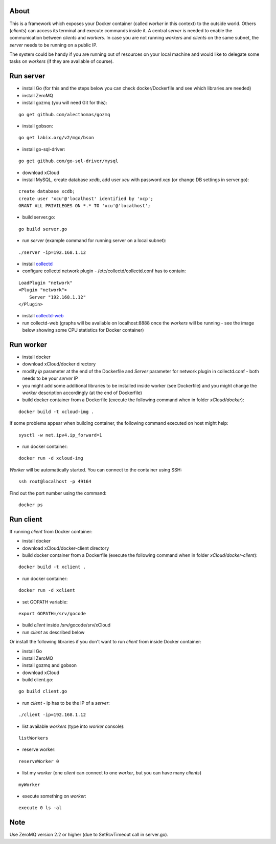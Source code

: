 About
=====

This is a framework which exposes your Docker container (called *worker* in this context) to the outside world. 
Others (*clients*) can access its terminal and execute commands inside it.
A central *server* is needed to enable the communication between *clients* and *workers*. In case you are not running *workers* and *clients* on the same subnet, the *server* needs to be running on a public IP.

The system could be handy if you are running out of resources on your local machine and would like to delegate some tasks on *workers* (if they are available of course).

.. image:: https://raw.github.com/miha-stopar/xCloud/master/img/xcloud.png


Run server
=====

* install Go (for this and the steps below you can check docker/Dockerfile and see which libraries are needed)
* install ZeroMQ
* install gozmq (you will need Git for this):

::

	go get github.com/alecthomas/gozmq

* install gobson:

::

	go get labix.org/v2/mgo/bson
	
* install go-sql-driver:

::

	go get github.com/go-sql-driver/mysql

* download xCloud

* install MySQL, create database *xcdb*, add user *xcu* with password *xcp* (or change DB settings in server.go):

::

	create database xcdb;
	create user 'xcu'@'localhost' identified by 'xcp';
	GRANT ALL PRIVILEGES ON *.* TO 'xcu'@'localhost';

* build server.go:

::

	go build server.go

* run *server* (example command for running server on a local subnet): 

::

	./server -ip=192.168.1.12

* install `collectd <http://collectd.org/>`_

* configure collectd network plugin - /etc/collectd/collectd.conf has to contain:

::

	LoadPlugin "network"
	<Plugin "network">
  	    Server "192.168.1.12"
	</Plugin>

* install `collectd-web <https://github.com/httpdss/collectd-web>`_
* run collectd-web (graphs will be available on localhost:8888 once the *workers* will be running - see the image below showing some CPU statistics for Docker container)

.. image:: https://raw.github.com/miha-stopar/xCloud/master/img/collectd-web.png

Run worker
=====

* install docker
* download xCloud/docker directory
* modify *ip* parameter at the end of the Dockerfile and *Server* parameter for network plugin in collectd.conf - both needs to be your *server* IP
* you might add some additional libraries to be installed inside worker (see Dockerfile) and you might change the *worker* description accordingly (at the end of Dockerfile)
* build docker container from a Dockerfile (execute the following command when in folder *xCloud/docker*):

::

	docker build -t xcloud-img .

If some problems appear when building container, the following command executed on host might help:

::

        sysctl -w net.ipv4.ip_forward=1

* run docker container:

::

	docker run -d xcloud-img

*Worker* will be automatically started. You can connect to the container using SSH:

::

        ssh root@localhost -p 49164

Find out the port number using the command:

::

        docker ps

Run client
=====

If running *client* from Docker container:

* install docker
* download xCloud/docker-client directory
* build docker container from a Dockerfile (execute the following command when in folder *xCloud/docker-client*):

::

	docker build -t xclient .

* run docker container:

::

	docker run -d xclient

* set GOPATH variable:

::

	export GOPATH=/srv/gocode

* build *client* inside /srv/gocode/srv/xCloud
* run *client* as described below

Or install the following libraries if you don't want to run *client* from inside Docker container:

* install Go
* install ZeroMQ
* install gozmq and gobson
* download xCloud
* build client.go:

::

	go build client.go

* run *client* - ip has to be the IP of a *server*: 

::

	./client -ip=192.168.1.12

* list available *workers* (type into *worker* console):

::

	listWorkers

* reserve worker:

::

	reserveWorker 0

* list my *worker* (one *client* can connect to one *worker*, but you can have many *clients*)

::

	myWorker

* execute something on *worker*:

::

	execute 0 ls -al	


.. image:: https://raw.github.com/miha-stopar/xCloud/master/img/xcloud_screenshot.png

Note
=====

Use ZeroMQ version 2.2 or higher (due to SetRcvTimeout call in server.go).



